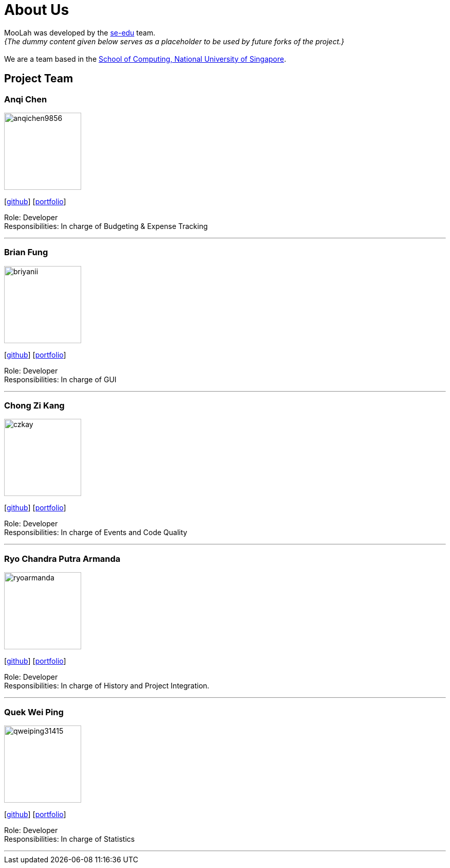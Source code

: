 = About Us
:site-section: AboutUs
:relfileprefix: team/
:imagesDir: images
:stylesDir: stylesheets

MooLah was developed by the https://se-edu.github.io/docs/Team.html[se-edu] team. +
_{The dummy content given below serves as a placeholder to be used by future forks of the project.}_ +
{empty} +
We are a team based in the http://www.comp.nus.edu.sg[School of Computing, National University of Singapore].

== Project Team

=== Anqi Chen
image::anqichen9856.png[width="150", align="left"]
{empty}[https://github.com/anqichen9856[github]] [<<johndoe#, portfolio>>]

Role: Developer +
Responsibilities: In charge of Budgeting & Expense Tracking

'''

=== Brian Fung
image::briyanii.png[width="150", align="left"]
{empty}[http://github.com/briyanii[github]] [<<johndoe#, portfolio>>]

Role: Developer  +
Responsibilities: In charge of GUI

'''

=== Chong Zi Kang
image::czkay.png[width="150", align="left"]
{empty}[http://github.com/czkay[github]] [<<czkay#, portfolio>>]

Role: Developer +
Responsibilities: In charge of Events and Code Quality

'''

=== Ryo Chandra Putra Armanda
image::ryoarmanda.png[width="150", align="left"]
{empty}[http://github.com/ryoarmanda[github]] [<<ryoarmanda#, portfolio>>]

Role: Developer +
Responsibilities: In charge of History and Project Integration.

'''

=== Quek Wei Ping
image::qweiping31415.png[width="150", align="left"]
{empty}[http://github.com/qweiping31415[github]] [<<qweiping31415#, portfolio>>]

Role: Developer +
Responsibilities: In charge of Statistics

'''
